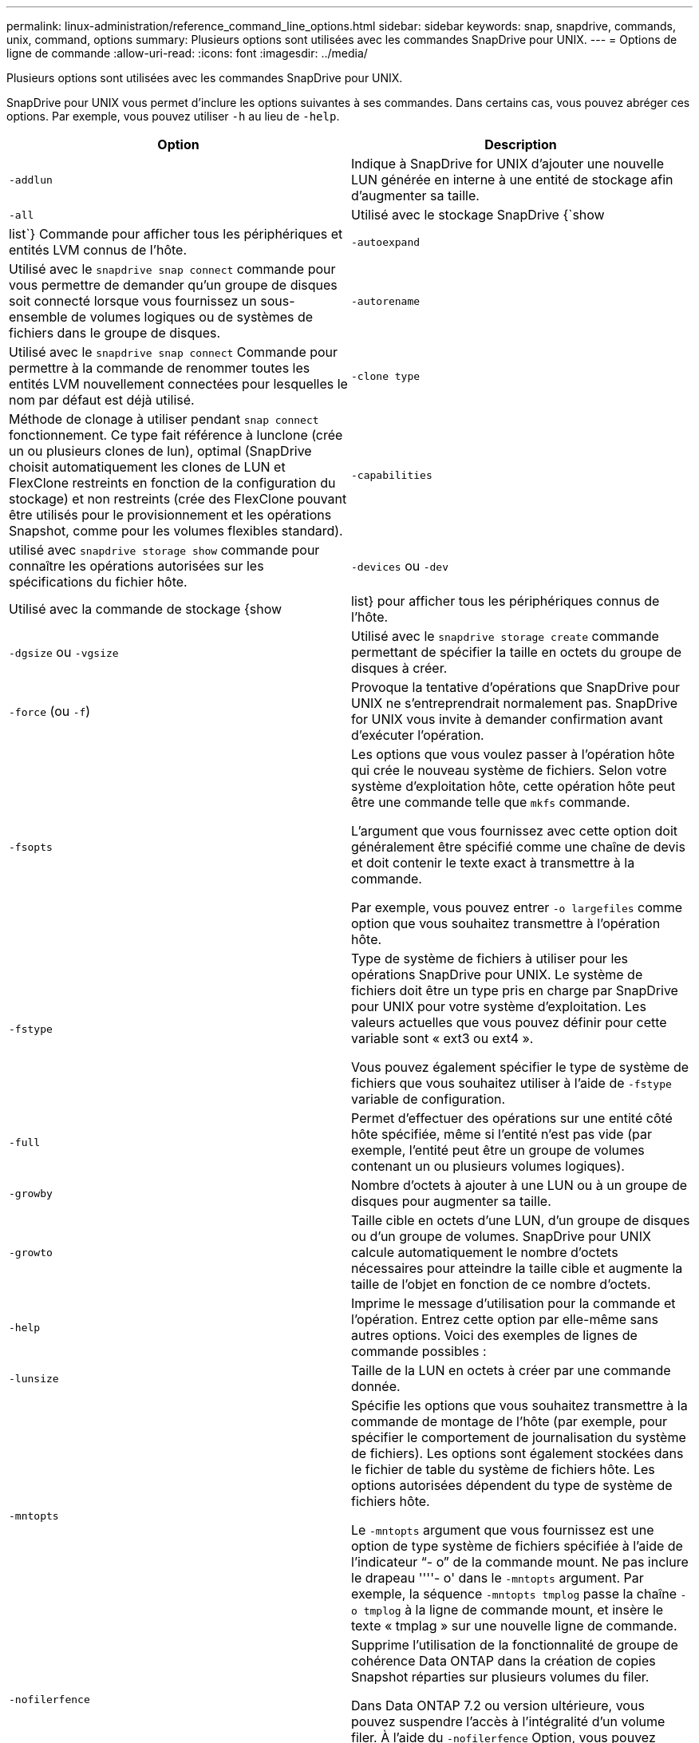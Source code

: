 ---
permalink: linux-administration/reference_command_line_options.html 
sidebar: sidebar 
keywords: snap, snapdrive, commands, unix, command, options 
summary: Plusieurs options sont utilisées avec les commandes SnapDrive pour UNIX. 
---
= Options de ligne de commande
:allow-uri-read: 
:icons: font
:imagesdir: ../media/


[role="lead"]
Plusieurs options sont utilisées avec les commandes SnapDrive pour UNIX.

SnapDrive pour UNIX vous permet d'inclure les options suivantes à ses commandes. Dans certains cas, vous pouvez abréger ces options. Par exemple, vous pouvez utiliser `-h` au lieu de `-help`.

|===
| Option | Description 


 a| 
`-addlun`
 a| 
Indique à SnapDrive for UNIX d'ajouter une nouvelle LUN générée en interne à une entité de stockage afin d'augmenter sa taille.



 a| 
`-all`
 a| 
Utilisé avec le stockage SnapDrive {`show | list`} Commande pour afficher tous les périphériques et entités LVM connus de l'hôte.



 a| 
`-autoexpand`
 a| 
Utilisé avec le `snapdrive snap connect` commande pour vous permettre de demander qu'un groupe de disques soit connecté lorsque vous fournissez un sous-ensemble de volumes logiques ou de systèmes de fichiers dans le groupe de disques.



 a| 
`-autorename`
 a| 
Utilisé avec le `snapdrive snap connect` Commande pour permettre à la commande de renommer toutes les entités LVM nouvellement connectées pour lesquelles le nom par défaut est déjà utilisé.



 a| 
`-clone type`
 a| 
Méthode de clonage à utiliser pendant `snap connect` fonctionnement. Ce type fait référence à lunclone (crée un ou plusieurs clones de lun), optimal (SnapDrive choisit automatiquement les clones de LUN et FlexClone restreints en fonction de la configuration du stockage) et non restreints (crée des FlexClone pouvant être utilisés pour le provisionnement et les opérations Snapshot, comme pour les volumes flexibles standard).



 a| 
`-capabilities`
 a| 
utilisé avec `snapdrive storage show` commande pour connaître les opérations autorisées sur les spécifications du fichier hôte.



 a| 
`-devices` ou `-dev`
 a| 
Utilisé avec la commande de stockage {show | list} pour afficher tous les périphériques connus de l'hôte.



 a| 
`-dgsize` ou `-vgsize`
 a| 
Utilisé avec le `snapdrive storage create` commande permettant de spécifier la taille en octets du groupe de disques à créer.



 a| 
`-force` (ou `-f`)
 a| 
Provoque la tentative d'opérations que SnapDrive pour UNIX ne s'entreprendrait normalement pas. SnapDrive for UNIX vous invite à demander confirmation avant d'exécuter l'opération.



 a| 
`-fsopts`
 a| 
Les options que vous voulez passer à l'opération hôte qui crée le nouveau système de fichiers. Selon votre système d'exploitation hôte, cette opération hôte peut être une commande telle que `mkfs` commande.

L'argument que vous fournissez avec cette option doit généralement être spécifié comme une chaîne de devis et doit contenir le texte exact à transmettre à la commande.

Par exemple, vous pouvez entrer `-o largefiles` comme option que vous souhaitez transmettre à l'opération hôte.



 a| 
`-fstype`
 a| 
Type de système de fichiers à utiliser pour les opérations SnapDrive pour UNIX. Le système de fichiers doit être un type pris en charge par SnapDrive pour UNIX pour votre système d'exploitation. Les valeurs actuelles que vous pouvez définir pour cette variable sont « ext3 ou ext4 ».

Vous pouvez également spécifier le type de système de fichiers que vous souhaitez utiliser à l'aide de `-fstype` variable de configuration.



 a| 
`-full`
 a| 
Permet d'effectuer des opérations sur une entité côté hôte spécifiée, même si l'entité n'est pas vide (par exemple, l'entité peut être un groupe de volumes contenant un ou plusieurs volumes logiques).



 a| 
`-growby`
 a| 
Nombre d'octets à ajouter à une LUN ou à un groupe de disques pour augmenter sa taille.



 a| 
`-growto`
 a| 
Taille cible en octets d'une LUN, d'un groupe de disques ou d'un groupe de volumes. SnapDrive pour UNIX calcule automatiquement le nombre d'octets nécessaires pour atteindre la taille cible et augmente la taille de l'objet en fonction de ce nombre d'octets.



 a| 
`-help`
 a| 
Imprime le message d'utilisation pour la commande et l'opération. Entrez cette option par elle-même sans autres options. Voici des exemples de lignes de commande possibles :



 a| 
`-lunsize`
 a| 
Taille de la LUN en octets à créer par une commande donnée.



 a| 
`-mntopts`
 a| 
Spécifie les options que vous souhaitez transmettre à la commande de montage de l'hôte (par exemple, pour spécifier le comportement de journalisation du système de fichiers). Les options sont également stockées dans le fichier de table du système de fichiers hôte. Les options autorisées dépendent du type de système de fichiers hôte.

Le `-mntopts` argument que vous fournissez est une option de type système de fichiers spécifiée à l'aide de l'indicateur "`- o`" de la commande mount. Ne pas inclure le drapeau ''''- o' dans le `-mntopts` argument. Par exemple, la séquence `-mntopts tmplog` passe la chaîne `-o tmplog` à la ligne de commande mount, et insère le texte « tmplag » sur une nouvelle ligne de commande.



 a| 
`-nofilerfence`
 a| 
Supprime l'utilisation de la fonctionnalité de groupe de cohérence Data ONTAP dans la création de copies Snapshot réparties sur plusieurs volumes du filer.

Dans Data ONTAP 7.2 ou version ultérieure, vous pouvez suspendre l'accès à l'intégralité d'un volume filer. À l'aide du `-nofilerfence` Option, vous pouvez bloquer l'accès à un LUN individuel.



 a| 
`-nolvm`
 a| 
Connecte ou crée un système de fichiers directement sur une LUN sans impliquer le LVM de l'hôte.

Toutes les commandes qui prennent cette option pour la connexion ou la création d'un système de fichiers directement sur une LUN ne l'acceptent pas pour le cluster hôte ou les ressources partagées. Cette option n'est autorisée que pour les ressources locales.



 a| 
`-nopersist`
 a| 
Connecte ou crée un système de fichiers, ou une copie Snapshot possédant un système de fichiers, sans ajouter d'entrée dans le fichier d'entrée de montage persistant de l'hôte.



 a| 
`-prefixfv`
 a| 
préfixe à utiliser lors de la génération du nom du volume cloné Le format du nom du nouveau volume serait `<pre-fix>_<original_volume_name>`.



 a| 
`-reserve - noreserve`
 a| 
Utilisé avec le `snapdrive storage create`, `snapdrive snap connect` ou `snapdrive snap restore` Les commandes à spécifier si SnapDrive pour UNIX crée ou non une réservation d'espace. Par défaut, SnapDrive pour UNIX crée une réservation pour les opérations de création du stockage, de redimensionnement et de création Snapshot, et ne crée pas de réservation pour l'opération de connexion Snapshot.



 a| 
`-noprompt`
 a| 
Supprime les invites lors de l'exécution de la commande. Par défaut, toute opération pouvant avoir des effets secondaires dangereux ou non intuitifs vous invite à confirmer que SnapDrive pour UNIX doit être tenté. Cette option remplace cette invite ; lorsqu'elle est associée à l' `-force` Option, SnapDrive pour UNIX effectue l'opération sans demander confirmation.



 a| 
`-quiet` (ou `-q`)
 a| 
Supprime les rapports d'erreurs et d'avertissements, qu'ils soient normaux ou diagnostiques. Elle renvoie le statut zéro (réussite) ou non nul. Le `-quiet` l'option remplace le `-verbose` option.

Cette option sera ignorée pour `snapdrive storage show`, `snapdrive snap show`, et `snapdrive config show` commandes.



 a| 
`-readonly`
 a| 
Obligatoire pour les configurations avec Data ONTAP 7.1 ou toute configuration utilisant des volumes traditionnels. Connecte le fichier ou le répertoire NFS avec un accès en lecture seule.

Facultatif pour les configurations avec Data ONTAP 7.0 qui utilisent des volumes FlexVol. Connecte le fichier NFS ou l'arborescence de répertoires avec un accès en lecture seule. (La valeur par défaut est lecture/écriture).



 a| 
`-split`
 a| 
Permet de séparer les volumes ou les LUN clonés lors des opérations de connexion Snapshot et de déconnexion des snapshots.

Vous pouvez également séparer les volumes ou les LUN clonés à l'aide de `_enable-split-clone_` variable de configuration.



 a| 
`-status`
 a| 
Utilisé avec le `snapdrive storage show` Commande permettant de savoir si le volume ou la LUN est cloné



 a| 
`-unrelated`
 a| 
Crée une copie Snapshot de `file_spec` Les entités qui n'ont pas d'écritures dépendantes lors de la création de la copie Snapshot. Étant donné que les entités n'ont pas d'écritures dépendantes, SnapDrive for UNIX crée une copie Snapshot cohérente après panne des entités de stockage individuelles, mais ne prend pas les mesures nécessaires pour que les entités soient cohérentes entre elles.



 a| 
`-verbose` (ou `-v`)
 a| 
Affiche une sortie détaillée, le cas échéant. Toutes les commandes et opérations acceptent cette option, bien que certaines puissent l'ignorer.



 a| 
`-vgsize` ou `-dgsize`
 a| 
Utilisé avec le `storage create` commande permettant de spécifier la taille en octets du groupe de volumes à créer.



 a| 
`-vmtype`
 a| 
Type de gestionnaire de volumes à utiliser pour les opérations SnapDrive pour UNIX.

Si l'utilisateur spécifie `-vmtype` Option dans la ligne de commande explicitement, SnapDrive for UNIX utilise la valeur spécifiée dans l'option quelle que soit la valeur spécifiée dans la `vmtype` variable de configuration. Si le `-vmtype` L'option n'est pas spécifiée dans l'option de ligne de commande, SnapDrive for UNIX utilise le gestionnaire de volumes qui se trouve dans le fichier de configuration.

Le gestionnaire de volumes doit être un type pris en charge par SnapDrive pour UNIX pour votre système d'exploitation. Les valeurs actuelles que vous pouvez définir pour cette variable comme lvm.

Vous pouvez également spécifier le type de gestionnaire de volumes à utiliser en utilisant la variable de configuration vmtype.



 a| 
`-vbsr {preview|execute}`
 a| 
Le `preview` Cette option lance un mécanisme d'aperçu SnapRestore basé sur le volume pour la spécification de fichier hôte donnée. Avec le `execute` Option, SnapDrive pour UNIX se produit avec SnapRestore basée sur le volume pour la spécification de fichier spécifiée.

|===